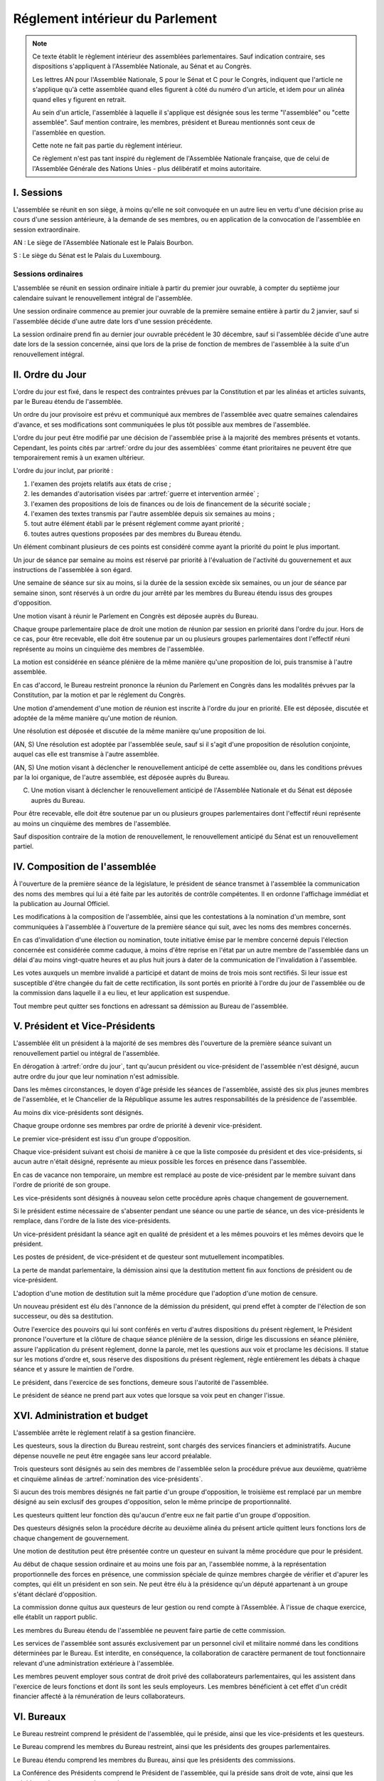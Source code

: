 ================================
Réglement intérieur du Parlement
================================

.. artsource:: du Réglement intérieur des assemblées parlementaires

.. note::
    Ce texte établit le règlement intérieur des assemblées parlementaires. Sauf indication contraire, ses dispositions s'appliquent à l'Assemblée Nationale, au Sénat et au Congrès.

    Les lettres AN pour l'Assemblée Nationale, S pour le Sénat et C pour le Congrès, indiquent que l'article ne s'applique qu'à cette assemblée quand elles figurent à côté du numéro d'un article, et idem pour un alinéa quand elles y figurent en retrait.

    Au sein d'un article, l'assemblée à laquelle il s'applique est désignée sous les terme "l'assemblée" ou "cette assemblée". Sauf mention contraire, les membres, président et Bureau mentionnés sont ceux de l'assemblée en question.

    Cette note ne fait pas partie du règlement intérieur.

    Ce règlement n'est pas tant inspiré du règlement de l'Assemblée Nationale française, que de celui de l'Assemblée Générale des Nations Unies - plus délibératif et moins autoritaire.

.. NOTES
    les approbations de pétitions de gouvernement viennent au Bureau
    vérifier la signature du citoyen dénommé chancelier
    gestion de la nomination du gouvernement

    chapitre VI et VII du règlement actuel de l'assnat à mettre dans le nouveau titre XV, élections par l'assemblée

    fusionner les chapitres VIII, IX et X dans le titre XIII

    chapitre XI et un peu XII à comparer point par point avec les titres II et VI

    clarifier les conditions de convocation et de clôture de séances (par le président ?)

    refaire globalement tout le titre XIII, et concernant les commissions :
    règles de l'attribution des sièges d'une commissions
    thèmes des grandes commissions (à renommer "commissions permanentes" ?)
    règles pour la réunion d'une commission pendant une séance de l'assemblée (au moins interdire les prises de décision de la commission)
    chaque membre n'est membre que d'une seule grande commission
    ajouter une commission plénière (committee of the whole) : son président est le premier des vice-présidents de l'assemblée, et ses vice-présidents sont les vice-présidents suivants de l'assemblée

    ajouter une partie sur le parcours d'un texte, comment il part en commission et revient et tout
    article 78 du docs
    les lois retoquées par le conseil constit reviennent à la dernière assemblée

    convocation et odj des sessions extraordinaires

    discipline et sanctions

    rapporteur d'un texte

    trucs prévus par la constitution :
        autorisation de guerre ou intervention armée
        ratification de traité (pas d'amendement, prévu par l'organique)
        désignation des membres de la commission spéciale pour la nomination du conseil constitutionnel
        désignation des juges de la CJR
        nomination du défenseur des droits

        (par le bureau)
        levée de l'immunité parlementaire
        activation de la CMP (fait)

        validation des nominations du président par une commission (conseil constit, CSM)

    au sein du congrès, vote spécifique aux membres d'une assemblée valant vote de l'assemblée en question (pour contourner le délai de ratification plus long) besoin de l'écrire dans chacun des 3 réglements

    au sénat, suspension des sénateurs quand il manque des députés

-----------
I. Sessions
-----------

.. article:: lieu de réunion

L'assemblée se réunit en son siège, à moins qu'elle ne soit convoquée en un autre lieu en vertu d'une décision prise au cours d'une session antérieure, à la demande de ses membres, ou en application de la convocation de l'assemblée en session extraordinaire.

AN : Le siège de l'Assemblée Nationale est le Palais Bourbon.

S : Le siège du Sénat est le Palais du Luxembourg.

Sessions ordinaires
===================

.. article:: date d'ouverture

L'assemblée se réunit en session ordinaire initiale à partir du premier jour ouvrable, à compter du septième jour calendaire suivant le renouvellement intégral de l'assemblée.

Une session ordinaire commence au premier jour ouvrable de la première semaine entière à partir du 2 janvier, sauf si l'assemblée décide d'une autre date lors d'une session précédente.

.. article:: date de clôture

La session ordinaire prend fin au dernier jour ouvrable précédent le 30 décembre, sauf si l'assemblée décide d'une autre date lors de la session concernée, ainsi que lors de la prise de fonction de membres de l'assemblée à la suite d'un renouvellement intégral.

.. (...)

-----------------
II. Ordre du Jour
-----------------

.. article:: ordre du jour

L'ordre du jour est fixé, dans le respect des contraintes prévues par la Constitution et par les alinéas et articles suivants, par le Bureau étendu de l'assemblée.

Un ordre du jour provisoire est prévu et communiqué aux membres de l'assemblée avec quatre semaines calendaires d'avance, et ses modifications sont communiquées le plus tôt possible aux membres de l'assemblée.

L'ordre du jour peut être modifié par une décision de l'assemblée prise à la majorité des membres présents et votants. Cependant, les points cités par :artref:`ordre du jour des assemblées` comme étant prioritaires ne peuvent être que temporairement remis à un examen ultérieur.

.. article:: priorité au sein de l'ordre du jour

L'ordre du jour inclut, par priorité :

#. l'examen des projets relatifs aux états de crise ;
#. les demandes d'autorisation visées par :artref:`guerre et intervention armée` ;
#. l'examen des propositions de lois de finances ou de lois de financement de la sécurité sociale ;
#. l'examen des textes transmis par l'autre assemblée depuis six semaines au moins ;
#. tout autre élément établi par le présent réglement comme ayant priorité ;
#. toutes autres questions proposées par des membres du Bureau étendu.

Un élément combinant plusieurs de ces points est considéré comme ayant la priorité du point le plus important.

.. par exemple une motion de réunion (avant-dernier point) pour considérer une loi de finances (troisième point) est de priorité 2

Un jour de séance par semaine au moins est réservé par priorité à l'évaluation de l'activité du gouvernement et aux instructions de l'assemblée à son égard.

.. article:: droits de l'opposition

Une semaine de séance sur six au moins, si la durée de la session excède six semaines, ou un jour de séance par semaine sinon, sont réservés à un ordre du jour arrêté par les membres du Bureau étendu issus des groupes d'opposition.

.. article:: motion de réunion

Une motion visant à réunir le Parlement en Congrès est déposée auprès du Bureau.

Chaque groupe parlementaire place de droit une motion de réunion par session en priorité dans l'ordre du jour. Hors de ce cas, pour être recevable, elle doit être soutenue par un ou plusieurs groupes parlementaires dont l'effectif réuni représente au moins un cinquième des membres de l'assemblée.

La motion est considérée en séance plénière de la même manière qu'une proposition de loi, puis transmise à l'autre assemblée.

En cas d'accord, le Bureau restreint prononce la réunion du Parlement en Congrès dans les modalités prévues par la Constitution, par la motion et par le réglement du Congrès.

Une motion d'amendement d'une motion de réunion est inscrite à l'ordre du jour en priorité. Elle est déposée, discutée et adoptée de la même manière qu'une motion de réunion.

.. article:: résolutions

Une résolution est déposée et discutée de la même manière qu'une proposition de loi.

(AN, S) Une résolution est adoptée par l'assemblée seule, sauf si il s'agit d'une proposition de résolution conjointe, auquel cas elle est transmise à l'autre assemblée.

.. article:: motion de renouvellement anticipé

(AN, S) Une motion visant à déclencher le renouvellement anticipé de cette assemblée ou, dans les conditions prévues par la loi organique, de l'autre assemblée, est déposée auprès du Bureau.

(C) Une motion visant à déclencher le renouvellement anticipé de l'Assemblée Nationale et du Sénat est déposée auprès du Bureau.

Pour être recevable, elle doit être soutenue par un ou plusieurs groupes parlementaires dont l'effectif réuni représente au moins un cinquième des membres de l'assemblée.

Sauf disposition contraire de la motion de renouvellement, le renouvellement anticipé du Sénat est un renouvellement partiel.

------------------------------
IV. Composition de l'assemblée
------------------------------

.. article:: annonce de la composition

À l'ouverture de la première séance de la législature, le président de séance transmet à l'assemblée la communication des noms des membres qui lui a été faite par les autorités de contrôle compétentes. Il en ordonne l'affichage immédiat et la publication au Journal Officiel.

Les modifications à la composition de l'assemblée, ainsi que les contestations à la nomination d'un membre, sont communiquées à l'assemblée à l'ouverture de la première séance qui suit, avec les noms des membres concernés.

.. article:: invalidation de votes

En cas d'invalidation d'une élection ou nomination, toute initiative émise par le membre concerné depuis l'élection concernée est considérée comme caduque, à moins d'être reprise en l'état par un autre membre de l'assemblée dans un délai d'au moins vingt-quatre heures et au plus huit jours à dater de la communication de l'invalidation à l'assemblée.

Les votes auxquels un membre invalidé a participé et datant de moins de trois mois sont rectifiés. Si leur issue est susceptible d'être changée du fait de cette rectification, ils sont portés en priorité à l'ordre du jour de l'assemblée ou de la commission dans laquelle il a eu lieu, et leur application est suspendue.

.. article:: démission

Tout membre peut quitter ses fonctions en adressant sa démission au Bureau de l'assemblée.

-------------------------------
V. Président et Vice-Présidents
-------------------------------

.. article:: élection du président

L'assemblée élit un président à la majorité de ses membres dès l'ouverture de la première séance suivant un renouvellement partiel ou intégral de l'assemblée.

.. article:: vacance de la présidence

En dérogation à :artref:`ordre du jour`, tant qu'aucun président ou vice-président de l'assemblée n'est désigné, aucun autre ordre du jour que leur nomination n'est admissible.

Dans les mêmes circonstances, le doyen d'âge préside les séances de l'assemblée, assisté des six plus jeunes membres de l'assemblée, et le Chancelier de la République assume les autres responsabilités de la présidence de l'assemblée.

.. article:: nomination des vice-présidents

Au moins dix vice-présidents sont désignés.

Chaque groupe ordonne ses membres par ordre de priorité à devenir vice-président.

Le premier vice-président est issu d'un groupe d'opposition.

Chaque vice-président suivant est choisi de manière à ce que la liste composée du président et des vice-présidents, si aucun autre n'était désigné, représente au mieux possible les forces en présence dans l'assemblée.

En cas de vacance non temporaire, un membre est remplacé au poste de vice-président par le membre suivant dans l'ordre de priorité de son groupe.

Les vice-présidents sont désignés à nouveau selon cette procédure après chaque changement de gouvernement.

.. article:: la vice-présidence

Si le président estime nécessaire de s'absenter pendant une séance ou une partie de séance, un des vice-présidents le remplace, dans l'ordre de la liste des vice-présidents.

Un vice-président présidant la séance agit en qualité de président et a les mêmes pouvoirs et les mêmes devoirs que le président.

.. article:: incompatibilités des postes de présidence

Les postes de président, de vice-président et de questeur sont mutuellement incompatibles.

.. article:: fin de fonctions du président et des vice-présidents

La perte de mandat parlementaire, la démission ainsi que la destitution mettent fin aux fonctions de président ou de vice-président.

L'adoption d'une motion de destitution suit la même procédure que l'adoption d'une motion de censure.

Un nouveau président est élu dès l'annonce de la démission du président, qui prend effet à compter de l'élection de son successeur, ou dès sa destitution.

.. article:: la présidence

Outre l'exercice des pouvoirs qui lui sont conférés en vertu d'autres dispositions du présent règlement, le Président prononce l'ouverture et la clôture de chaque séance plénière de la session, dirige les discussions en séance plénière, assure l'application du présent règlement, donne la parole, met les questions aux voix et proclame les décisions. II statue sur les motions d'ordre et, sous réserve des dispositions du présent règlement, règle entièrement les débats à chaque séance et y assure le maintien de l'ordre.

Le président, dans l'exercice de ses fonctions, demeure sous l'autorité de l'assemblée.

.. article:: vote du président

Le président de séance ne prend part aux votes que lorsque sa voix peut en changer l'issue.

-----------------------------
XVI. Administration et budget
-----------------------------

.. article:: questure

L'assemblée arrête le règlement relatif à sa gestion financière.

Les questeurs, sous la direction du Bureau restreint, sont chargés des services financiers et administratifs. Aucune dépense nouvelle ne peut être engagée sans leur accord préalable.

.. article:: nomination des questeurs

Trois questeurs sont désignés au sein des membres de l'assemblée selon la procédure prévue aux deuxième, quatrième et cinquième alinéas de :artref:`nomination des vice-présidents`.

Si aucun des trois membres désignés ne fait partie d'un groupe d'opposition, le troisième est remplacé par un membre désigné au sein exclusif des groupes d'opposition, selon le même principe de proportionnalité.

Les questeurs quittent leur fonction dès qu'aucun d'entre eux ne fait partie d'un groupe d'opposition.

Des questeurs désignés selon la procédure décrite au deuxième alinéa du présent article quittent leurs fonctions lors de chaque changement de gouvernement.

Une motion de destitution peut être présentée contre un questeur en suivant la même procédure que pour le président.

.. article:: commission spéciale

Au début de chaque session ordinaire et au moins une fois par an, l'assemblée nomme, à la représentation proportionnelle des forces en présence, une commission spéciale de quinze membres chargée de vérifier et d'apurer les comptes, qui élit un président en son sein. Ne peut être élu à la présidence qu'un député appartenant à un groupe s'étant déclaré d'opposition.

La commission donne quitus aux questeurs de leur gestion ou rend compte à l'Assemblée. À l'issue de chaque exercice, elle établit un rapport public.

Les membres du Bureau étendu de l'assemblée ne peuvent faire partie de cette commission.

.. article:: personnel de l'assemblée

Les services de l'assemblée sont assurés exclusivement par un personnel civil et militaire nommé dans les conditions déterminées par le Bureau. Est interdite, en conséquence, la collaboration de caractère permanent de tout fonctionnaire relevant d'une administration extérieure à l'assemblée.

Les membres peuvent employer sous contrat de droit privé des collaborateurs parlementaires, qui les assistent dans l'exercice de leurs fonctions et dont ils sont les seuls employeurs. Les membres bénéficient à cet effet d'un crédit financier affecté à la rémunération de leurs collaborateurs.

-----------
VI. Bureaux
-----------

.. article:: composition des Bureaux

Le Bureau restreint comprend le président de l'assemblée, qui le préside, ainsi que les vice-présidents et les questeurs.

Le Bureau comprend les membres du Bureau restreint, ainsi que les présidents des groupes parlementaires.

Le Bureau étendu comprend les membres du Bureau, ainsi que les présidents des commissions.

La Conférence des Présidents comprend le Président de l'assemblée, qui la préside sans droit de vote, ainsi que les présidents des groupes parlementaires.

Les membres du Bureau étendu assistent de droit aux séances des autres instances énumérées dans cet article, sans prendre part aux délibérations ni au vote.

.. article:: fonctionement des Bureaux

La composition et les modifications de la composition du Bureau restreint sont notifiées à la Chancellerie de la République et au Bureau de l'autre assemblée.

Dans le cas d'une absence pendant une séance du Bureau, du Bureau étendu ou de la Conférence des Présidents, un président de groupe parlementaire peut désigner un membre de son groupe parlementaire pour le remplacer.

Lorsque le président d'une commission s'absente du Bureau étendu, le remplaçant est désigné parmi les vice-présidents de la commission.

En application de :artref:`présidence et bureau des assemblées`, les présidents de groupes parlementaires votent au prorata du nombre de membres de leur groupe respectif, retranché du nombre de membres du groupe déjà présents.

.. article::

Le Bureau fait des recommandations à l'assemblée relativement à la date de clôture de la session.

Le Bureau détermine les conditions dans lesquelles des personnalités non-membres peuvent être admises à s'adresser à l'assemblée dans le cadre de ses séances.

Le Bureau détermine l'organisation et le fonctionnement des services spécifiques de l'Assemblée, les modalités d'application, d'interprétation et d'exécution, par les différents services, des dispositions du présent règlement intérieur, ainsi que le statut du personnel et les rapports entre l'administration de l'assemblée et les organisations professionnelles du personnel.

---------------------------
VII. Groupes parlementaires
---------------------------

.. article:: (AN, S) creation des groupes parlementaires

AN : Les députés peuvent se grouper par affinité politique. Aucun groupe ne peut comprendre moins de 10 députés. Chaque député ne peut faire partie que d'un seul groupe.

S : Les sénateurs peuvent se grouper par affinité politique. Aucun groupe ne peut comprendre moins de 6 sénateurs. Chaque sénateur ne peut faire partie que d'un seul groupe.

Les groupes se constituent en remettant au Bureau restreint une déclaration politique signée par leurs membres, accompagnée de la liste de ces membres et des députés apparentés et du nom du président du groupe. Ces documents sont publiés au Journal officiel.

Les membres de l'assemblée qui ne sont membres ou apparentés d'aucun groupe sont désignés comme non-inscrits.

.. article:: (C) groupes parlementaires en Congrès

Au moins un groupe parlementaire de l'Assemblée nationale et au moins un groupe parlementaire du Sénat peuvent se regrouper en un groupe de coalition, qui sera considéré comme un groupe parlementaire dans le cadre du Congrès.

Les groupes de coalition se constituent en remettant au Bureau du Congrès une déclaration signée de leurs présidents respectifs, indiquant le nom du président du groupe de coalition. Ces documents sont publiés au Journal officiel.

.. article:: majorité, minorité et opposition

Le groupe accordant son approbation au gouvernement et comptant l'effectif le plus élevé est considéré comme groupe majoritaire.

Les autres groupes accordant leur approbation au gouvernement sont considérés comme groupes minoritaires.

Les autres groupes sont considérés comme groupes d'opposition.

.. article:: forme administrative des groupes

Les groupes parlementaires sont constitués sous forme d'association, présidée par le président du groupe et composée des membres du groupe et apparentés. Ils peuvent assurer leur service intérieur par un secrétariat administratif dont ils règlent eux-mêmes le recrutement et le mode de rétribution.

Le statut, les conditions d'installation matérielle des secrétariats des groupes et les droits d'accès et de circulation de leur personnel dans l'enceinte des locaux de l'assemblée et en dépendant sont fixés par le Bureau de l'assemblée, en accordant un traitement égal à chaque groupe, sur proposition des questeurs.

.. article:: modifications de la composition des groupes

Les modifications à la composition d'un groupe sont portées à la connaissance du Bureau restreint de l'assemblée sous la signature du membre intéressé s'il s'agit d'une démission, sous la signature du président du groupe s'il s'agit d'une radiation et sous la double signature du député et du président du groupe s'il s'agit d'une adhésion. Elles sont publiées au Journal officiel.

.. article:: représentant de groupe

Au cours de la séance, le représentant d'un groupe est le président de ce groupe, sauf si une délégation adressée au Bureau restreint désigne un autre membre du groupe pour le représenter.

Toute délégation annule la précédente.

--------------------------------
VIII. Nomination du gouvernement
--------------------------------

.. article:: approbation des pétitions de gouvernement

L'approbation est accordée aux pétitions de gouvernement par un groupe au nom de chacun de ses membres et apparentés, ou par un membre non-inscrit en son nom propre.

Ces approbations sont transmises au Bureau de l'assemblée.

Le Bureau peut refuser un retrait d'approbation survenant moins d'un mois après une déclaration d'approbation de la même pétition par le même groupe.

Les approbations sont transmises pour information au Bureau de l'autre assemblée, et sont publiées au Journal officiel.

.. article:: annulation et amendement de pétition de gouvernement

Le Bureau restreint ne considère une pétition que lorsqu'elle réunit plus de 10 approbations de membres de leur assemblée, sauf en l'absence de toute autre pétition, ou lorsqu'elle est transmise par l'autre assemblée.

Le Bureau restreint reçoit, de la part des citoyens mentionnés par une pétition de gouvernement, la notification du retrait de leur signature ou de modifications portées à la composition d'une pétition.

Le retrait de la part d'un nominé au poste de Chancelier entraîne l'invalidation de la pétition, et la notification de cette invalidation à l'autre assemblée.

.. article:: nomination d'une pétition au gouvernement

Lorsque le Bureau de l'assemblée détermine que les conditions prévues par la Constitution pour qu'une pétition soit nommée au gouvernement sont réunies, le président de l'assemblée transmet une requête de nomination de cette pétition au Bureau de l'autre assemblée.

En cas de réception d'une requête de nomination, si le Bureau restreint ne décide pas d'un recours auprès du Conseil constitutionnel concernant la validité de la requête, le président confirme la nomination de la pétition comme nouveau gouvernement.

------------------------------
IX. Comptes-rendus des séances
------------------------------

.. article:: séances publiques et privées

Les séances de l'assemblée et de ses commission sont publiques à moins que l'organe intéressé ne décide de se réunir en comité secret en raison de circonstances exceptionnelles.

Cette décision est prise à l'initiative d'un dixième de ses membres, suivie d'un vote à bulletins secrets si un ou plusieurs membres s'y opposent.

L'assemblée fait connaître lors de la séance publique suivante toutes les décisions prises en comité secret.

----------------------
XII. Séances plénières
----------------------

.. article:: ouverture et levée de séance

Les séances sont ouvertes aux heures déterminées par le Bureau de l'assemblée.

Elles sont levées aux heures déterminées par le Bureau de l'assemblée, sauf si les représentants de groupes réunissant au moins la moitié des membres demandent une prolongation de séance.

.. article:: quorum

L'assemblée est toujours en nombre pour délibérer et pour régler son ordre du jour.

Les votes émis en séance sont valables quel que soit le nombre des présents.

Toutefois, si une disposition de la Constitution ou de la loi exige une majorité par rapport au nombre total de membres, et si ce scrutin n'a pas été annoncé au moins trois jours calendaires à l'avance, il est procédé à la vérification du nombre de membres présents. Cette vérification peut en outre être faite sur demande d'un représentant d'un groupe parlementaire au plus une fois par séance, ou sur décision du président de séance. Si la majorité absolue des membres n'est pas présente, le scrutin est reporté d'un jour calendaire, sauf dans le cas d'une demande d'un représentant de groupe parlementaire ou du président de séance, dans lequel cas le scrutin est reporté de quinze minutes. Le scrutin est alors valable quel que soit le nombre de membres présents, sauf disposition contraire de la Constitution ou de la loi.

Conduite des débats
===================

.. article:: parole

Nul ne peut prendre la parole en séance sans avoir au préalable obtenu l'autorisation du président de séance. Sauf disposition contraire du présent règlement, une limite de trois minutes est imposée pour chaque prise de parole.

Lors d'un débat libre, la parole est donnée aux orateurs dans l'ordre où ils la demandent.

Lors d'un débat proportionnel, le président de séance donne la parole aux orateurs de manière à représenter chaque groupe de manière proportionnelle à son nombre de membres, puis dans l'ordre où les orateurs ont demandé la parole.

Lors d'un débat par groupe, le président de séance accorde une prise de parole par groupe parlementaire, dans l'ordre où les orateurs ont demandé la parole.

Lors d'un débat au nombre d'orateurs fixé pour-contre, le président de séance accorde la parole au même nombre d'orateurs pour et contre la question, dans l'ordre où les orateurs ont demandé la parole.

Le représentant d'un groupe parlementaire peut accorder tout ou une partie des droits et temps de parole de son groupe à un autre groupe parlementaire.

.. article:: suspension de parole

Le président de séance peut rappeler à l'ordre un orateur dont les remarques n'ont pas trait au sujet pour lequel la parole lui a été donnée, ou dont le temps de parole dépasse celui qui lui a été alloué.

.. article:: motion d'ordre ou renvoi au règlement

Au cours de la discussion d'une question, un membre peut présenter une motion d'ordre, aussi appelée "renvoi au règlement", et le président de séance statue immédiatement sur cette motion conformément au règlement.

Un membre présentant une motion d'ordre a un temps de parole accordé de deux minutes, sous réserve des dispositions de :artref:`suspension de parole`.

Tout membre peut en appeler de la décision du président. L'appel est immédiatement mis aux voix, et si elle n'est pas annulée par la majorité des membres présents et votants, la décision du président est maintenue.

Toute motion d'ordre ayant le même objet qu'une motion précédemment présentée peut être interrompue et rejetée par le président de séance.

.. article:: limitation du temps de parole

L'assemblée peut fixer ou repousser une limite sur le temps de parole de chaque orateur sur une ou plusieurs questions. Avant qu'une décision n'intervienne, deux orateurs peuvent prendre la parole en faveur d'une proposition tendant à fixer une telle limite, et deux contre, avec une minute accordée à chaque orateur.

.. article:: clôture de la liste des orateurs

Au cours d'un débat, à la demande d'un représentant de groupe parlementaire, le président de séance peut donner lecture de la liste des orateurs et, avec l'assentiment de la majorité des membres présents dans l'assemblée, déclarer cette liste close. Cette liste inclut les orateurs ayant déjà pris la parole sur la même question.

Cependant, après clôture de cette liste, un membre y est inscrit de droit à sa demande si son groupe parlementaire était sous-représenté dans la liste au moment de la clôture, et si tel est toujours le cas au moment de sa demande. La représentation d'un groupe à cette fin se fait au prorata du nombre de ses membres.

La réouverture de la liste des orateurs se fait selon les mêmes modalités que sa clôture.

.. .. article:: ajournement du débat

.. .. article:: clôture du débat

.. article:: pré-adoption et clôture

À tout moment, un représentant de groupe parlementaire peut proposer une motion de pré-adoption d'un texte. La motion inclut une date de clôture à laquelle le texte tel qu'amendé à cette date sera considéré comme adopté par l'assemblée.

Toutefois, si la motion le prévoit, ou si une majorité qualifiée requise pour l'adoption du texte n'est pas réunie par le vote sur la motion, un vote final a lieu à la date de clôture sur le texte tel qu'amendé.

La motion peut contenir des conditions supplémentaires nécessaires à sa propre application.

Outre l'auteur de la motion, deux orateurs peuvent prendre la parole en faveur de l'ajournement, et deux en opposition, après quoi la motion est immédiatement mise aux voix.

Une motion d'abrogation d'une motion de pré-adoption est présentée, discutée et votée dans les mêmes conditions.

Deux motions de pré-adoption ne peuvent être adoptées sur le même texte. Une seule motion d'abrogation peut être présentée par motion de pré-adoption. Ces limites ne s'appliquent pas à des motions de pré-adoption visant à remplacer une motion déjà en vigueur sur un texte.

.. article:: délégation de décision

L'assemblée peut soumettre un texte à une commission par une motion de délégation.

Cette motion est identique à une :artref:`motion de pré-adoption <pré-adoption et clôture>`, à ceci près que le texte est déféré à la commission et n'est plus discutable par l'assemblée.

.. article:: suspension ou ajournement de séance

Au cours de la discussion d'une question, un représentant de groupe parlementaire peut demander une suspension ou un ajournement de la séance. Seules trois demandes de suspension sont accordées par groupe et par séance, et seule une demande d'ajournement est accordée par groupe et par semaine.

La motion de suspension de séance d'au plus cinq minutes est de droit. Une durée plus longue peut être accordée par le président de séance.

La motion d'ajournement n'est pas discutée, mais est immédiatement mise aux voix.

Le président prononce sans appel l'ajournement de la séance en cas de menace imminente sur la sécurité de l'assemblée.

.. article:: priorité des motions de procédure

Les motions suivantes ont priorité, dans l'ordre indiqué, sur toutes les autres propositions ou motions présentées :

#. renvoi au règlement ;
#. ajournement de séance ;
#. suspension de séance ;
#. limitation du temps de parole ;
#. modification de l'ordre du jour ;
#. clôture de la liste des orateurs ;
#. pré-adoption.

.. article:: suspension des poursuites et des mesures privatives de liberté

Un membre de l'assemblée peut déposer une motion visant à suspendre les poursuites et mesures privatives de liberté contre sa personne. Un représentant de groupe parlementaire peut déposer une motion semblable concernant un ou plusieurs membres, ou une motion visant à lever une telle suspension. Le Bureau étendu peut prévoir à l'ordre du jour l'examen de telles motions de suspension ou de levée de suspension envers un ou plusieurs membres.

La motion est discutée par un maximum de deux orateurs pour et deux contre, puis est mise aux voix.

L'examen d'une telle motion ne peut se faire si une motion contre le même membre a déjà été examinée dans les trente jours calendaires précédents.

.. article:: nouvel examen

Avant un vote final sur un texte ou une partie d'un texte, une motion peut être déposée afin d'examiner à nouveau le texte et de nouveaux amendements y étant déposés. La motion peut inclure le report de ce nouvel examen à une séance future.

La demande de nouvel examen n'est pas discutée.

Lorsqu'une première demande de nouvel examen sur un texte ou une partie d'un texte est demandée par des représentants de groupes parlementaires réunissant deux cinquièmes des membres de l'assemblée, elle est de droit. Dans les cas contraires, la demande est immédiatement mise aux voix.

.. article:: discussion des textes et articles

La discussion d'un texte se fait en accordant la parole au rapporteur, puis en débat proportionnel, limité à dix minutes pour le groupe comportant le plus de membres.

La discussion d'un article se fait en accordant la parole au rapporteur, puis en débat par groupe, sauf si le président de séance décide de la porter en débat proportionnel.

Un tour de parole en débat par groupe avant le vote final sur un texte est accordé sur décision du président de séance ou sur demande de représentants de groupes réunissant au moins un dixième des membres de l'assemblée.

.. article:: discussion des amendements

Les amendements sont examinés entre la discussion et le vote du texte auquel ils se rapportent.

Les amendements sont examinés et votés dans l'ordre suivant : d'abord les amendements de suppression, ensuite les autres dans l'ordre dans lequel ils interviennent dans le texte proposé.

Lorsque plusieurs amendements sont mutuellement exclusifs, ils sont soumis à une discussion commune : chacun des amendements est discuté avant le vote sur ces amendements.

Parmi des amendements identiques, seul est examiné celui d'entre eux déposé le plus tôt.

Les amendements sont présentés par leur dépositaire, puis discutés en débat fixé à un orateur pour et un contre, sauf si le président de séance décide de les porter en débat par groupe.

.. article:: questions au gouvernement

Les questions au gouvernement sont posées en débat proportionnel. Cependant, les groupes minoritaires bénéficient d'un prorata deux fois supérieur au groupe majoritaire, et les groupes d'opposition d'un prorata trois fois supérieur.

Chaque membre prend la parole pour une période n'excédant pas trois minutes. Le ou les membres du gouvernement concernés répondent à la question posée pendant une période n'excédant pas trois minutes, ou cinq minutes si le membre posant la question leur accorde. Le membre ayant posé la question peut utiliser le reste de son temps de parole pour répondre à la réponse du gouvernement.

Les représentants de groupes parlementaires bénéficient d'un temps de parole et d'un temps de réponse du gouvernement doublés.

Recevabilité des amendements
============================

.. article:: amendements après la première lecture

Lorsque le texte examiné a été sujet à au moins une lecture par chaque assemblée, un amendement n'est recevable que lorsqu'il a un rapport même indirect avec le texte transmis.

Lorsque certains articles d'un texte ont été adoptés dans des termes identiques par les deux assemblées, hors applications de :artref:`(AN, S) refus d'office`, aucun amendement portant sur ces articles n'est recevable en-dehors d'une commission mixte paritaire.

.. article:: recevabilité financière

Aucun amendement dont l'adoption aurait pour conséquence soit une diminution des ressources publiques, soit une augmentation des charges publiques, n'est recevable, à moins de soit porter sur une proposition de loi de finances ou de financement de la sécurité sociale, ou d'amender la loi annuelle de finances ou de financement de la sécurité sociale.

Votes
=====

.. article:: délégation de vote

Chaque membre de l'assemblée dispose d'une voix.

En l'absence d'un membre, une délégation de vote désignant nommément un autre membre peut être utilisée par cet autre membre pour voter en son nom, dans le cadre éventuel des conditions fixées par cette délégation qui peut autoriser ou non son usage en scrutin secret.

En l'absence d'une telle délégation, et à moins que le membre absent s'y soit expressément opposé, ou que le réglement intérieur de son groupe parlementaire en dispose autrement, le vote de ce membre est délégué au représentant de son groupe.

Les délégations de vote et oppositions précitées doivent être communiquées au Bureau de l'assemblée avant l'ouverture du premier des scrutins auxquels elle s'applique. Toute nouvelle délégation annule la précédente.

.. article:: modes de vote

Aux fins du présent règlement, l'expression "membres présents et votants" s'entend de l'ensemble des membres votant pour ou contre ou pour une option portée au vote, en incluant les votes par délégation.

Le vote par approbation est un mode de scrutin où chaque votant peut approuver ou désapprouver chacune des propositions. Sauf indication contraire, la proposition recevant le plus de voix est adoptée.

Le vote à choix unique est un mode de scrutin où chaque votant peut choisir une ou aucune des propositions. Sauf indication contraire, la proposition recevant le plus de voix est adoptée.

Le vote binaire, ou vote simple, est un mode de scrutin où chaque votant peut approuver et rejeter la proposition unique.

L'assemblée vote normalement à main levée ou par assis et debout.

Le vote solennel, ou par appel nominal, a lieu par appel des membres dans l'ordre alphabétique de leurs noms à partir d'une lettre tirée au sort par le président de séance. Chaque membre, ou son délégué, répond de l'une des options qui lui sont offertes, ou "abstention". Un membre absent ou ne répondant pas est compté comme une abstention.

Lorsque l'assemblée vote à l'aide du dispositif mécanique, il remplace le vote par appel nominal.

Le vote solennel est de droit quand demandé par les représentants de groupes réunissant au moins un tiers des membres de l'assemblée, ou sur décision du Bureau. Lorsqu'il est possible de voter à l'aide du dispositif mécanique, le vote enregistré est de droit sur demande d'un représentant de groupe ou sur décision du président de séance.

.. article::

Lorsque le début du vote est annoncé par le président de séance, aucun membre ne peut interrompre le vote, sauf pour présenter une motion d'ordre ayant trait à la manière dont s'effectue le vote.

.. article:: division de vote

Tout représentant de groupe peut demander que des parties d'une proposition soient mises aux voix séparément. S'il est fait objection à la demande de division par un autre représentant de groupe, la motion de division est immédiatement au vote sans être discutée. Elle est adoptée sauf opposition des deux tiers des membres présents et votants.

Si la motion de division est adoptée, les parties de la proposition ou de l'amendement qui ont été adoptées séparément sont ensuite mises aux voix en bloc. Si toutes les parties d'une proposition ou d'un amendement sont rejetées, la proposition ou l'amendement est considéré comme rejeté dans son ensemble.

.. article:: vote des textes, articles et amendements

Excepté lorsqu'un texte ne comporte qu'un unique article, le vote de chaque article a lieu avant le vote final sur le texte.

Le vote sur un article a lieu après le vote sur les amendements qui s'y rapportent.

Le vote sur des amendements mutuellement exclusifs a lieu par approbation, en offrant comme propositions chacun de ces amendements et le rejet de tous ces amendements. En cas d'égalité entre plusieurs propositions arrivées en tête des votes, un second tour de scrutin a lieu entre ces propositions au scrutin à choix unique.

.. article:: élections plurinominales

Les élections visant à attribuer deux ou plusieurs postes sont organisées, sauf indication contraire, au scrutin public par approbation.

Au premier tour de scrutin, les candidats réunissant la majorité absolue ou requise des suffrages exprimés sont élus dans l'ordre décroissant des votes reçus par chacun jusqu'à ce que le nombre de sièges à pourvoir soit atteint. Si des sièges restent encore à pourvoir, un second tour de scrutin a lieu avec le même fonctionnement. Si un troisième tour de scrutin est nécessaire, et sauf si une majorité qualifiée est requise, les candidats réunissant le plus de votes sont élus aux sièges restants.

Si plusieurs candidats arrivent à égalité, ils sont départagés en un tour de scrutin où eux seuls sont candidats, et où le nombre d'approbation par électeur est limité au nombre de sièges devant être attribués aux candidats à départager.

.. article:: élections uninominales

Les élections visant à attribuer un seul poste sont organisées, sauf indication contraire, au scrutin public par approbation.

Si aucun candidat n'obtient la majorité absolue ou requise au premier tour, un second tour de scrutin a lieu avec le même fonctionnement. Si un troisième tour de scrutin est nécessaire, et sauf si une majorité qualifiée est requise, le candidat réunissant le plus de votes est élu.

Si plusieurs candidats arrivent à égalité, ils sont départagés au scrutin à choix unique.

-----------------
XIII. Commissions
-----------------

.. (...)

.. le Bureau (étendu ?) peut décider de la priorité relative des propositions de loi au sein de l'ordre du jour des commissions (mais pas du reste de leur odj)

.. le rapporteur d'une proposition de loi assiste de droit (et +), mais sans droit de vote, aux séances d'une commission dont il n'est pas membre portant sur sa proposition de loi

.. commissions conjointes - d'enquête par exemple - réunies par accord du Bureau avec l'autre assemblée

.. droit pour un non-inscrit de siéger dans une commission, sans droit de vote, et pareil pour un seul membre d'un groupe dont aucun autre membre ne siège dans la commission

-------------------------
XIV. Processus législatif
-------------------------

.. article:: propositions de loi

Les propositions de loi sont déposées par les membres de l'assemblée auprès du Bureau étendu, ou transmises depuis l'autre assemblée après leur adoption. La qualification de proposition de loi de finances ou de financement de la sécurité sociale est déterminée lors du dépôt du texte.

Lorsque le Bureau étendu est saisi d'une proposition en violation de :artref:`lois de finances et de financement de la sécurité sociale`, il notifie le rejet de la proposition au membre l'ayant déposée ou à l'autre assemblée l'ayant transmise.

Le Bureau étendu saisit une commission pour chaque proposition. D'autres commissions peuvent être saisies de parties de la proposition par la commission saisie au fond ou par le Bureau étendu.

Un rapporteur de la loi est désigné parmi les signataires de la proposition de loi, en considérant par priorité l'appartenance des signataires au groupe politique du premier signataire du projet de loi, puis l'appartenance à la commission saisie au fond.

La commission saisie au fond est déssaisie de la proposition de loi lorsqu'elle termine son examen, ou sur décision du Bureau étendu ou de l'assemblée.

.. article:: suspensions de textes de l'ordre du jour

Un texte prévu dans une motion de réunion pour examen par le Congrès ne peut être inscrit à l'ordre du jour pendant la durée de la réunion du Parlement en Congrès.

Un texte porté en référendum est retiré de l'ordre du jour de l'assemblée.

.. article:: (AN, S) refus d'office

Si l'autre assemblée ne s'est pas prononcée sur un texte qui lui a été transmis, après l'expiration du délai fixé par la loi organique prévue à :artref:`navette parlementaire et CMP`, le texte peut être placé à l'ordre du jour de l'assemblée.

Avant sa considération, l'assemblée vote sur la considération du texte comme rejeté d'office par l'autre assemblée. En cas d'approbation, l'autre assemblée en est déssaisie, et le texte tel qu'amendé par l'autre assemblée est immédiatement examiné par l'assemblée. En cas de rejet, l'examen du texte est retiré de l'ordre du jour de l'assemblée.

.. article:: (AN, S) adoption sans l'autre assemblée

Lorsque les conditions prévues à :artref:`adoption par une seule assemblée` sont réunies, le vote sur l'ensemble d'un texte a lieu dans les conditions suivantes.

Si le texte est approuvé par la majorité qualifiée prévue au même article de la Constitution, il est considéré comme adopté par le Parlement. Dans le cas contraire, il est transmis à l'autre assemblée avec adoption ou rejet à la majorité simple par l'assemblée.

Une motion visant à changer les dispositions de l'alinéa précédent concernant le texte en discussion peut être déposée avant le vote sur l'ensemble du texte. Elle ne peut contrevenir à la Constitution. Elle peut prévoir que le texte ne soit pas considéré comme adopté par le Parlement même si la majorité qualifiée est atteinte.

(AN) Une telle motion peut prévoir que le texte soit soumis en référendum.

Au plus une de ces motions peut être adoptée. Le vote se fait par approbation.

.. article:: (AN) retrait de référendum

Après une décision du Conseil constitutionnel portant non-conformité partielle d'un texte proposé en référendum conformément à :artref:`(AN, S) adoption sans l'autre assemblée`, une motion portant retrait du référendum est placée d'office en priorité dans l'ordre du jour de la séance suivante.

En cas de non-conformité totale, le référendum est considéré d'office comme retiré par l'Assemblée Nationale.

En cas de retrait, l'Assemblée Nationale est à nouveau considérée comme saisie du texte à l'étape du vote sur l'ensemble du texte tel que décrit à :artref:`(AN, S) adoption sans l'autre assemblée`.

(AN, S) Commission mixte paritaire
==================================

.. article:: déclenchement

Une commission mixte paritaire est déclenchée par cette assemblée sur décision du Bureau, sur un texte répondant aux conditions prévues par :artref:`navette parlementaire et CMP`.

.. article:: fonctionnement

Les commissions mixtes paritaires ont lieu alternativement selon les règles fixées par chaque assemblée.

Le rapporteur du texte considéré fait de droit partie de la CMP. Les autres membres de cette assemblée envoyés en CMP sont désignés à la proportionnelle parmi les membres de cette assemblée, chaque groupe classant ses membres par ordre de préférence, et en prenant en compte le rapporteur.

Une CMP se déroulant selon les règles fixées par cette assemblée fonctionne de la façon suivante.

Le nombre de sièges réservé aux membres de cette assemblée est au moins de 10, et au moins du nombre nécessaire pour qu'au moins la moitié des groupes de cette assemblée soient représentés. Autant de sièges sont réservés aux membres de l'autre assemblée.

Elle dispose de trois jours de séance pour élaborer un texte, sauf si le Bureau décide de lui accorder plus de temps, dans la limite de dix jours calendaires.

Elle est présidée par le rapporteur du texte, si le texte est originaire de cette assemblée, ou par un membre désigné par les membres de la commission venant de l'autre assemblée, si le texte est originaire de l'autre assemblée.

La tenue des débats se fait selon la même procédure que lors d'une commission de cette assemblée, sauf décision contraire des membres de la CMP.

.. article:: résultat

Le texte adopté par une commission mixte paritaire est mis à l'ordre du jour de l'assemblée par priorité. Il est retiré de l'ordre du jour si l'autre assemblée rejette le texte avant le vote par l'assemblée.

Aucun amendement n'est recevable avant le vote sur le texte issu de la CMP.

----------------------------
XV. Contrôle du gouvernement
----------------------------

.. article:: évaluation de l'activité gouvernementale

La séance d'évaluation de l'activité gouvernementale se déroule de la façon suivante.

Le Chancelier de la République est présent, ainsi que la majorité des membres du gouvernement. Un membre du gouvernement ne peut être absent lors de trois séances d'évaluation consécutives, sauf accord de l'assemblée ou circonstance exceptionnelle indépendante de sa volonté.

Le Chancelier peut, si il le désire, faire un discours introductif présentant et résumant l'activité gouvernementale depuis la précédente séance d'évaluation. Il dispose du triple de la durée allouée par :artref:`questions au gouvernement` à un représentant de groupe parlementaire.

Est ensuite ouverte la période des questions au gouvernement, décrite par :artref:`questions au gouvernement`.

Après la période allouée aux questions au gouvernement, l'assemblée présente des instructions au gouvernement. Une proposition d'instruction est présentée par son rapporteur puis débattue en débat fixé à deux orateurs pour et deux contre au maximum. Le nombre de propositions présentées est limité mais réparti entre les groupes parlementaires proportionnellement à leur nombre de membres. Chaque proposition est ensuite mise aux voix. Le gouvernement est chargé de l'exécution de chacune des instructions adoptées. En cas de contradiction, l'instruction recevant la plus forte approbation annule les autres.

.. article:: déclaration par le gouvernement

Une demande de déclaration du gouvernement par un groupe parlementaire au sens de :artref:`déclaration du gouvernement` se fait de droit une fois par mois calendaire, et une fois par an pour chaque groupe. Une demande de déclaration de la part du Chancelier se fait de droit une fois par mois calendaire. Toute autre demande de déclaration est soumise à l'accord du Bureau.

Toute demande de déclaration est liée à un sujet déterminé.

La déclaration est placée dans l'ordre du jour en priorité dans les sept jours calendaires qui suivent.

Les membres du gouvernement disposent d'une durée maximale d'une heure pour présenter leur déclaration.

Le débat qui suit se fait de manière proportionnelle. Il peut être clos par des membres du gouvernement, pour une réponse de même durée maximale que lors du débat.

.. article:: amendement du programme du gouvernement

Le Chancelier de la République saisit le Bureau restreint de l'assemblée au nom de laquelle le gouvernement est investi d'un amendement au programme de politique générale liée à la pétition du gouvernement. Il est placé dans l'ordre du jour en priorité dans les sept jours calendaires qui suivent.

L'amendement est présenté par le Chancelier de la République. Il est discuté en débat proportionnel. Le Chancelier dispose de cinq fois le temps accordé à chaque orateur durant le débat, qui est d'au moins deux minutes.

Il est voté à la majorité simple, au scrutin public.

(AN) Dans le cas où le gouvernement n'est pas majoritaire à l'Assemblée Nationale, et où l'amendement est rejeté en première instance, l'amendement est adopté si il est soutenu par les trois cinquièmes des députés accordant leur approbation au gouvernement.

.. article:: remplacement de membres du gouvernement

Si le gouvernement est majoritaire dans cette assemblée, dans les trois jours de séance suivant le remplacement par le Chancelier de la République d'un membre du gouvernement selon les conditions décrites à :artref:`démissions au gouvernement`, est placé dans l'ordre du jour en priorité la proposition d'autres individus en remplacement.

Le Chancelier assiste de droit à la séance.

Chaque membre de l'assemblée peut soutenir une proposition, recevable uniquement avec le consentement de l'individu proposé. Sauf la proposition du Chancelier de maintenir le remplacement tel quel, seules les propositions soutenues par autant de membres que nécessaire pour constituer un groupe parlementaire sont débattues. Une prise de parole par proposition est admissible.

Les propositions sont mises au vote en application de :artref:`élections uninominales`. La pétition du gouvernement est modifiée en conséquence.

Censure
=======

.. article:: dépôt de motion de censure

Une motion de censure est déposée auprès du Bureau restreint par des représentants de groupes parlementaires représentant au moins un cinquième des membres de l'assemblée.

Une motion de censure peut contenir une justification politique de la motion, et dans le cas de la censure d'un membre autre que le Chancelier, une proposition de remplacement.

Le Bureau restreint se prononce sur la régularité de la motion de censure au titre de :artref:`motions de censure`. Elle n'est déclarée irrecevable qu'avec l'opposition des deux tiers des membres du Bureau restreint.

.. article:: débat et vote de motion de censure

Une motion de censure recevable est inscrite à l'ordre du jour en priorité lors de la séance suivante.

Le débat sur la motion de censure se fait en accordant la parole au dépositaire de la motion, ou en son absence au représentant de son groupe parlementaire, puis en débat proportionnel.

La motion de censure est mise au vote au scrutin public. Elle est adoptée à la majorité simple. Aucune délégation de vote n'est admise lors des deux premiers tours de scrutin.

Si, à la fin du premier tour de scrutin, suffisamment de membres n'ayant pas voté seraient susceptibles de changer l'issue du vote, il est procédé à un second tour au moins douze et au plus trente-six heures après le premier. Si tel est toujours le cas, un troisième et dernier tour de scrutin est organisé sans délai en autorisant la délégation de vote.

------------------------------
XVIII. Amendement du règlement
------------------------------

.. article:: amendement du règlement

Le présent règlement peut être amendé par décision de l'assemblée, à la majorité de ses membres, après rapport d'une commission sur l'amendement proposé.
